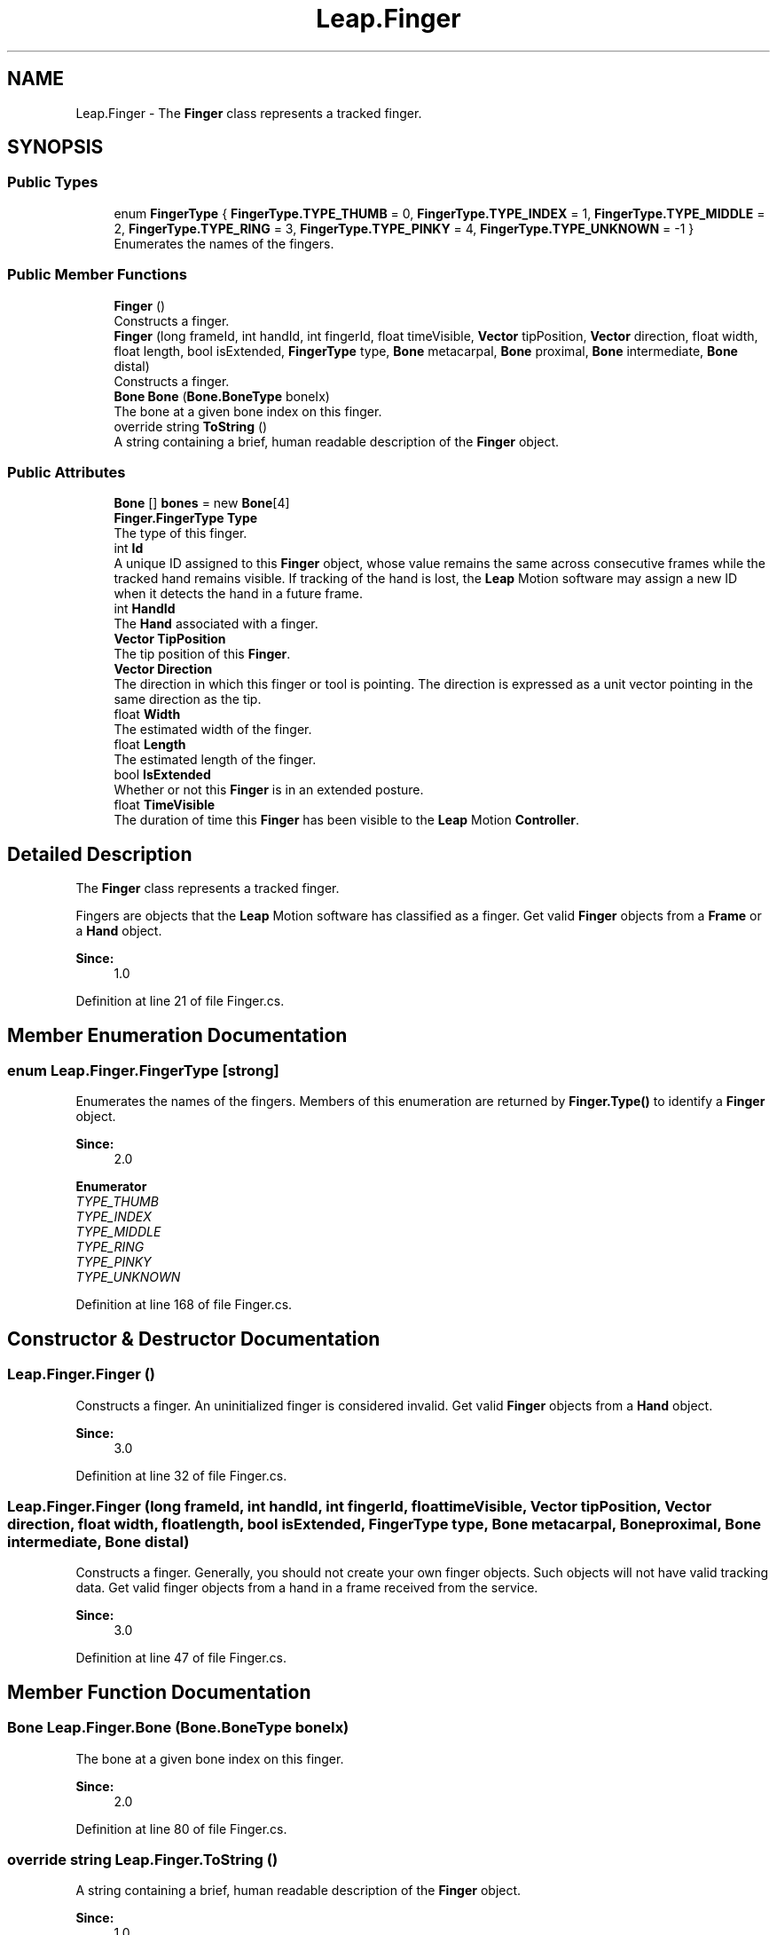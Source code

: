 .TH "Leap.Finger" 3 "Sat Jul 20 2019" "Version https://github.com/Saurabhbagh/Multi-User-VR-Viewer--10th-July/" "Multi User Vr Viewer" \" -*- nroff -*-
.ad l
.nh
.SH NAME
Leap.Finger \- The \fBFinger\fP class represents a tracked finger\&.  

.SH SYNOPSIS
.br
.PP
.SS "Public Types"

.in +1c
.ti -1c
.RI "enum \fBFingerType\fP { \fBFingerType\&.TYPE_THUMB\fP = 0, \fBFingerType\&.TYPE_INDEX\fP = 1, \fBFingerType\&.TYPE_MIDDLE\fP = 2, \fBFingerType\&.TYPE_RING\fP = 3, \fBFingerType\&.TYPE_PINKY\fP = 4, \fBFingerType\&.TYPE_UNKNOWN\fP = -1 }"
.br
.RI "Enumerates the names of the fingers\&. "
.in -1c
.SS "Public Member Functions"

.in +1c
.ti -1c
.RI "\fBFinger\fP ()"
.br
.RI "Constructs a finger\&. "
.ti -1c
.RI "\fBFinger\fP (long frameId, int handId, int fingerId, float timeVisible, \fBVector\fP tipPosition, \fBVector\fP direction, float width, float length, bool isExtended, \fBFingerType\fP type, \fBBone\fP metacarpal, \fBBone\fP proximal, \fBBone\fP intermediate, \fBBone\fP distal)"
.br
.RI "Constructs a finger\&. "
.ti -1c
.RI "\fBBone\fP \fBBone\fP (\fBBone\&.BoneType\fP boneIx)"
.br
.RI "The bone at a given bone index on this finger\&. "
.ti -1c
.RI "override string \fBToString\fP ()"
.br
.RI "A string containing a brief, human readable description of the \fBFinger\fP object\&. "
.in -1c
.SS "Public Attributes"

.in +1c
.ti -1c
.RI "\fBBone\fP [] \fBbones\fP = new \fBBone\fP[4]"
.br
.ti -1c
.RI "\fBFinger\&.FingerType\fP \fBType\fP"
.br
.RI "The type of this finger\&. "
.ti -1c
.RI "int \fBId\fP"
.br
.RI "A unique ID assigned to this \fBFinger\fP object, whose value remains the same across consecutive frames while the tracked hand remains visible\&. If tracking of the hand is lost, the \fBLeap\fP Motion software may assign a new ID when it detects the hand in a future frame\&. "
.ti -1c
.RI "int \fBHandId\fP"
.br
.RI "The \fBHand\fP associated with a finger\&. "
.ti -1c
.RI "\fBVector\fP \fBTipPosition\fP"
.br
.RI "The tip position of this \fBFinger\fP\&. "
.ti -1c
.RI "\fBVector\fP \fBDirection\fP"
.br
.RI "The direction in which this finger or tool is pointing\&. The direction is expressed as a unit vector pointing in the same direction as the tip\&. "
.ti -1c
.RI "float \fBWidth\fP"
.br
.RI "The estimated width of the finger\&. "
.ti -1c
.RI "float \fBLength\fP"
.br
.RI "The estimated length of the finger\&. "
.ti -1c
.RI "bool \fBIsExtended\fP"
.br
.RI "Whether or not this \fBFinger\fP is in an extended posture\&. "
.ti -1c
.RI "float \fBTimeVisible\fP"
.br
.RI "The duration of time this \fBFinger\fP has been visible to the \fBLeap\fP Motion \fBController\fP\&. "
.in -1c
.SH "Detailed Description"
.PP 
The \fBFinger\fP class represents a tracked finger\&. 

Fingers are objects that the \fBLeap\fP Motion software has classified as a finger\&. Get valid \fBFinger\fP objects from a \fBFrame\fP or a \fBHand\fP object\&. 
.PP
\fBSince:\fP
.RS 4
1\&.0 
.RE
.PP

.PP
Definition at line 21 of file Finger\&.cs\&.
.SH "Member Enumeration Documentation"
.PP 
.SS "enum \fBLeap\&.Finger\&.FingerType\fP\fC [strong]\fP"

.PP
Enumerates the names of the fingers\&. Members of this enumeration are returned by \fBFinger\&.Type()\fP to identify a \fBFinger\fP object\&. 
.PP
\fBSince:\fP
.RS 4
2\&.0 
.RE
.PP

.PP
\fBEnumerator\fP
.in +1c
.TP
\fB\fITYPE_THUMB \fP\fP
.TP
\fB\fITYPE_INDEX \fP\fP
.TP
\fB\fITYPE_MIDDLE \fP\fP
.TP
\fB\fITYPE_RING \fP\fP
.TP
\fB\fITYPE_PINKY \fP\fP
.TP
\fB\fITYPE_UNKNOWN \fP\fP
.PP
Definition at line 168 of file Finger\&.cs\&.
.SH "Constructor & Destructor Documentation"
.PP 
.SS "Leap\&.Finger\&.Finger ()"

.PP
Constructs a finger\&. An uninitialized finger is considered invalid\&. Get valid \fBFinger\fP objects from a \fBHand\fP object\&.
.PP
\fBSince:\fP
.RS 4
3\&.0 
.RE
.PP

.PP
Definition at line 32 of file Finger\&.cs\&.
.SS "Leap\&.Finger\&.Finger (long frameId, int handId, int fingerId, float timeVisible, \fBVector\fP tipPosition, \fBVector\fP direction, float width, float length, bool isExtended, \fBFingerType\fP type, \fBBone\fP metacarpal, \fBBone\fP proximal, \fBBone\fP intermediate, \fBBone\fP distal)"

.PP
Constructs a finger\&. Generally, you should not create your own finger objects\&. Such objects will not have valid tracking data\&. Get valid finger objects from a hand in a frame received from the service\&. 
.PP
\fBSince:\fP
.RS 4
3\&.0 
.RE
.PP

.PP
Definition at line 47 of file Finger\&.cs\&.
.SH "Member Function Documentation"
.PP 
.SS "\fBBone\fP Leap\&.Finger\&.Bone (\fBBone\&.BoneType\fP boneIx)"

.PP
The bone at a given bone index on this finger\&. 
.PP
\fBSince:\fP
.RS 4
2\&.0 
.RE
.PP

.PP
Definition at line 80 of file Finger\&.cs\&.
.SS "override string Leap\&.Finger\&.ToString ()"

.PP
A string containing a brief, human readable description of the \fBFinger\fP object\&. 
.PP
\fBSince:\fP
.RS 4
1\&.0 
.RE
.PP

.PP
Definition at line 88 of file Finger\&.cs\&.
.SH "Member Data Documentation"
.PP 
.SS "\fBBone\fP [] Leap\&.Finger\&.bones = new \fBBone\fP[4]"

.PP
Definition at line 22 of file Finger\&.cs\&.
.SS "\fBVector\fP Leap\&.Finger\&.Direction"

.PP
The direction in which this finger or tool is pointing\&. The direction is expressed as a unit vector pointing in the same direction as the tip\&. 
.PP
\fBSince:\fP
.RS 4
1\&.0 
.RE
.PP

.PP
Definition at line 130 of file Finger\&.cs\&.
.SS "int Leap\&.Finger\&.HandId"

.PP
The \fBHand\fP associated with a finger\&. 
.PP
\fBSince:\fP
.RS 4
1\&.0 
.RE
.PP

.PP
Definition at line 117 of file Finger\&.cs\&.
.SS "int Leap\&.Finger\&.Id"

.PP
A unique ID assigned to this \fBFinger\fP object, whose value remains the same across consecutive frames while the tracked hand remains visible\&. If tracking of the hand is lost, the \fBLeap\fP Motion software may assign a new ID when it detects the hand in a future frame\&. Use the ID value to find this \fBFinger\fP object in future frames\&.
.PP
IDs should be from 1 to 100 (inclusive)\&. If more than 100 objects are tracked an IDs of -1 will be used until an ID in the defined range is available\&.
.PP
\fBSince:\fP
.RS 4
1\&.0 
.RE
.PP

.PP
Definition at line 111 of file Finger\&.cs\&.
.SS "bool Leap\&.Finger\&.IsExtended"

.PP
Whether or not this \fBFinger\fP is in an extended posture\&. A finger is considered extended if it is extended straight from the hand as if pointing\&. A finger is not extended when it is bent down and curled towards the palm\&.
.PP
\fBSince:\fP
.RS 4
2\&.0 
.RE
.PP

.PP
Definition at line 153 of file Finger\&.cs\&.
.SS "float Leap\&.Finger\&.Length"

.PP
The estimated length of the finger\&. 
.PP
\fBSince:\fP
.RS 4
1\&.0 
.RE
.PP

.PP
Definition at line 142 of file Finger\&.cs\&.
.SS "float Leap\&.Finger\&.TimeVisible"

.PP
The duration of time this \fBFinger\fP has been visible to the \fBLeap\fP Motion \fBController\fP\&. 
.PP
\fBSince:\fP
.RS 4
1\&.0 
.RE
.PP

.PP
Definition at line 159 of file Finger\&.cs\&.
.SS "\fBVector\fP Leap\&.Finger\&.TipPosition"

.PP
The tip position of this \fBFinger\fP\&. 
.PP
\fBSince:\fP
.RS 4
1\&.0 
.RE
.PP

.PP
Definition at line 123 of file Finger\&.cs\&.
.SS "\fBFinger\&.FingerType\fP Leap\&.Finger\&.Type"

.PP
The type of this finger\&. 
.PP
\fBSince:\fP
.RS 4
2\&.0 
.RE
.PP

.PP
Definition at line 96 of file Finger\&.cs\&.
.SS "float Leap\&.Finger\&.Width"

.PP
The estimated width of the finger\&. 
.PP
\fBSince:\fP
.RS 4
1\&.0 
.RE
.PP

.PP
Definition at line 136 of file Finger\&.cs\&.

.SH "Author"
.PP 
Generated automatically by Doxygen for Multi User Vr Viewer from the source code\&.
